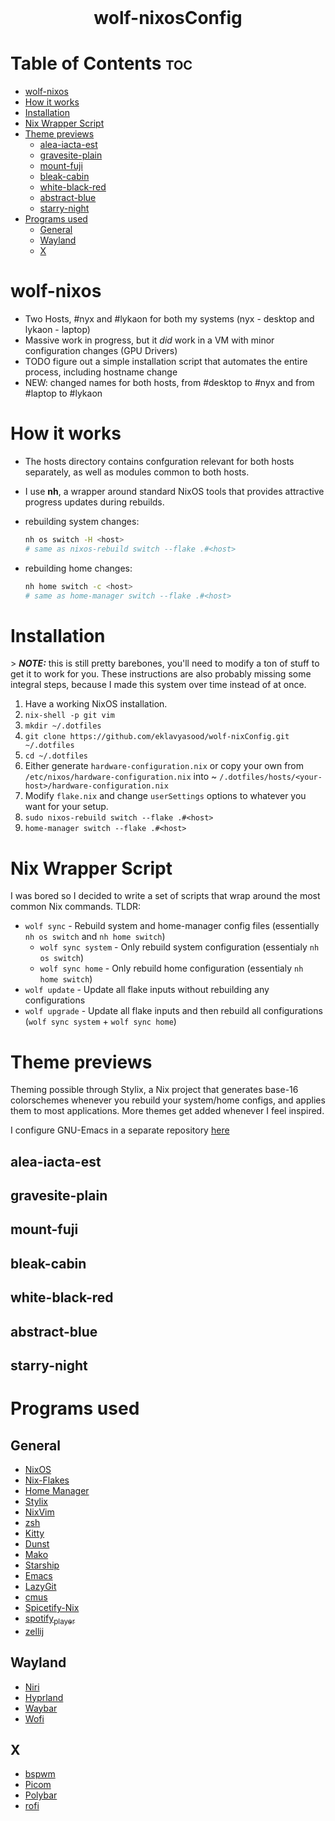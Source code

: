 #+AUTHOR: Eklavya Sood
#+STARTUP: showeverything

#+HTML: <div align="center"><img src="./res/nixos-logo.png" style="width: 16vw;"></img></div><br>
#+HTML: <div align="center"><img src="./res/wolf-nixOS-header.png"></img></div>
#+HTML: <div align="center"><h1>wolf-nixosConfig</h1></div>

* Table of Contents :toc:
- [[#wolf-nixos][wolf-nixos]]
- [[#how-it-works][How it works]]
- [[#installation][Installation]]
- [[#nix-wrapper-script][Nix Wrapper Script]]
- [[#theme-previews][Theme previews]]
  - [[#alea-iacta-est][alea-iacta-est]]
  - [[#gravesite-plain][gravesite-plain]]
  - [[#mount-fuji][mount-fuji]]
  - [[#bleak-cabin][bleak-cabin]]
  - [[#white-black-red][white-black-red]]
  - [[#abstract-blue][abstract-blue]]
  - [[#starry-night][starry-night]]
- [[#programs-used][Programs used]]
  - [[#general][General]]
  - [[#wayland][Wayland]]
  - [[#x][X]]

* wolf-nixos
- Two Hosts, #nyx and #lykaon for both my systems (nyx - desktop and lykaon - laptop)
- Massive work in progress, but it /did/ work in a VM with minor configuration changes (GPU Drivers)
- TODO figure out a simple installation script that automates the entire process, including hostname change
- NEW: changed names for both hosts, from #desktop to #nyx and from #laptop to #lykaon

* How it works
- The hosts directory contains confguration relevant for both hosts separately, as well as modules common to both hosts.
- I use *nh*, a wrapper around standard NixOS tools that provides attractive progress updates during rebuilds.
- rebuilding system changes:

  #+begin_src bash
  nh os switch -H <host>
  # same as nixos-rebuild switch --flake .#<host>
  #+end_src
- rebuilding home changes:

  #+begin_src bash
  nh home switch -c <host>
  # same as home-manager switch --flake .#<host>
  #+end_src

* Installation
> **/NOTE:/** this is still pretty barebones, you'll need to modify a ton of stuff to get it to work for you. These instructions are also probably missing some
integral steps, because I made this system over time instead of at once.

1. Have a working NixOS installation.
2. ~nix-shell -p git vim~
3. ~mkdir ~/.dotfiles~
4. ~git clone https://github.com/eklavyasood/wolf-nixConfig.git ~/.dotfiles~
5. ~cd ~/.dotfiles~
6. Either generate ~hardware-configuration.nix~ or copy your own from
   ~/etc/nixos/hardware-configuration.nix~ into
   ~ ~/.dotfiles/hosts/<your-host>/hardware-configuration.nix~
7. Modify ~flake.nix~ and change ~userSettings~ options to whatever you want
   for your setup.
8. ~sudo nixos-rebuild switch --flake .#<host>~
9. ~home-manager switch --flake .#<host>~

* Nix Wrapper Script
I was bored so I decided to write a set of scripts that wrap around the most common Nix commands.
TLDR:
- ~wolf sync~ - Rebuild system and home-manager config files (essentially ~nh os switch~ and ~nh home switch~)
  - ~wolf sync system~ - Only rebuild system configuration (essentialy ~nh os switch~)
  - ~wolf sync home~ - Only rebuild home configuration (essentialy ~nh home switch~)
- ~wolf update~ - Update all flake inputs without rebuilding any configurations
- ~wolf upgrade~ - Update all flake inputs and then rebuild all configurations (~wolf sync system~ + ~wolf sync home~)

* Theme previews
Theming possible through Stylix, a Nix project that generates base-16
colorschemes whenever you rebuild your system/home configs, and applies
them to most applications.
More themes get added whenever I feel inspired.

I configure GNU-Emacs in a separate repository [[https://github.com/eklavyasood/wolf-emacs][here]]

** alea-iacta-est
[[./screenshots/alea-iacta-est.png]]

** gravesite-plain
[[./screenshots/gravesite-plain.png]]

** mount-fuji
[[./screenshots/mount-fuji.png]]

** bleak-cabin
[[./screenshots/bleak-cabin.png]]

** white-black-red
[[./screenshots/white-black-red.png]]

** abstract-blue
[[./screenshots/abstract-blue.png]]

** starry-night
[[./screenshots/starry-night.png]]

* Programs used
** General
- [[https://nixos.org/][NixOS]]
- [[https://nixos.wiki/wiki/flakes][Nix-Flakes]]
- [[https://nix-community.github.io/home-manager/][Home Manager]]
- [[https://stylix.danth.me/][Stylix]]
- [[https://github.com/nix-community/nixvim][NixVim]]
- [[https://zsh.sourceforge.io/][zsh]]
- [[https://sw.kovidgoyal.net/kitty/][Kitty]]
- [[https://github.com/dunst-project/dunst][Dunst]]
- [[https://github.com/emersion/mako][Mako]]
- [[https://starship.rs/][Starship]]
- [[https://www.gnu.org/software/emacs/][Emacs]]
- [[https://github.com/jesseduffield/lazygit][LazyGit]]
- [[https://github.com/cmus/cmus][cmus]]
- [[https://github.com/Gerg-L/spicetify-nix][Spicetify-Nix]]
- [[https://github.com/aome510/spotify-player][spotify_player]]
- [[https://github.com/zellij-org/zellij][zellij]]

** Wayland
- [[https://github.com/YaLTeR/niri][Niri]]
- [[https://github.com/hyprwm/Hyprland][Hyprland]]
- [[https://github.com/Alexays/Waybar][Waybar]]
- [[https://github.com/SimplyCEO/wofi][Wofi]]

** X
- [[https://github.com/baskerville/bspwm][bspwm]]
- [[https://github.com/yshui/picom][Picom]]
- [[https://github.com/polybar/polybar][Polybar]]
- [[https://github.com/davatorium/rofi][rofi]]
